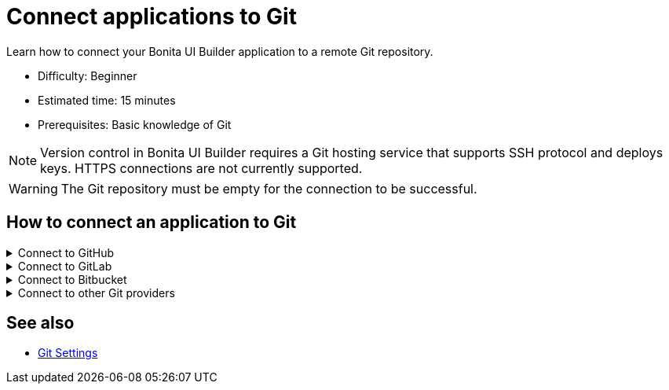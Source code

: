 = Connect applications to Git
:page-aliases: applications:connect-git.adoc
:description: Learn how to connect your Bonita UI Builder application to a remote Git repository.

{description}

* Difficulty: Beginner
* Estimated time: 15 minutes
* Prerequisites: Basic knowledge of Git

[NOTE]
====
Version control in Bonita UI Builder requires a Git hosting service that supports SSH protocol and deploys keys. HTTPS connections are not currently supported.
====

[WARNING]
====
The Git repository must be empty for the connection to be successful.
====

== How to connect an application to Git

.Connect to GitHub
[%collapsible]
====
This section explains how to connect your Bonita UI Builder application to an empty GitHub repository.

1. Open the Bonita UI Builder application you want to connect to and click on **Connect Git** on the left side of the bottom bar.
2. Select **GitHub** as the service provider.
3. Create a new empty Git repository or open an existing one.
4. Go to the repository's main page, click on the **Code** button, and copy the **SSH** URL.
5. Paste the SSH URL into the **Generate SSH Key** field in the Bonita UI Builder.
6. Click on the **Generate SSH Keys** button to generate unique `ECDSA 256` and `RSA 4096` keys. Select the key type that meets your security requirements and system capabilities.
7. Copy one of the keys, go to **Repository settings** on GitHub, navigate to **Deploy keys**, click **Add deploy key**, paste the key, and give it a descriptive title.
8. Enable the **Allow write access** option and add the key.
9. Back in Bonita UI Builder, click on **Connect Git**.

Your application is now connected to GitHub.
====

.Connect to GitLab
[%collapsible]
====
This section explains how to connect your Bonita UI Builder application to an empty GitLab repository.


1. Open the Bonita UI Builder application you want to connect to and click on **Connect Git** on the left side of the bottom bar.
2. Select **GitLab** as the service provider.
3. Create a new empty Git repository or open an existing one. See the https://docs.gitlab.com/ee/user/project/index.html[GitLab documentation] for instructions on creating a repository.
4. Go to the repository's main page, click on the **Code** button, and copy the **SSH** URL.
5. Paste the SSH URL into the **Generate SSH Key** field in the Bonita UI Builder.
6. Click on the **Generate SSH Keys** button to generate unique `ECDSA 256` and `RSA 4096` keys. Select the key type that meets your security requirements and system capabilities.
7. Copy one of the keys, go to **Repository settings** in GitLab, navigate to **Deploy keys**, click **Add deploy key**, paste the key and give it a descriptive title.
8. Enable the **Allow write access** option and add the key.
9. Back in Bonita UI Builder, click **Connect Git**.

Your application is now connected to GitLab.
====

.Connect to Bitbucket
[%collapsible]
====
This section explains how to connect your Bonita UI Builder application to an empty Bitbucket repository.

1. Open the Bonita UI Builder application you want to connect to and click on **Connect Git** on the left side of the bottom bar.
2. Select **Bitbucket** as the service provider.
3. Create a new empty git repository if you don't already have one. See the https://support.atlassian.com/bitbucket-cloud/docs/create-a-git-repository/[Bitbucket documentation] for details.
4. Go to the repository's main page, click on the **Clone** button, select **SSH**, and copy the **SSH** URL.
5. Paste the SSH URL into the **Generate SSH Key** field in the Bonita UI Builder, making sure to remove `git clone` from the URL.
6. Click on the **Generate SSH Keys** button to generate unique `ECDSA 256` and `RSA 4096` keys. Select the key type that meets your security requirements and system capabilities.
7. Copy one of the keys, go to **Workspace settings** in Bitbucket, navigate to **SSH keys**, click **Add SSH key**, paste the key and give it a descriptive title.
8. Back in Bonita UI Builder, click **Connect Git**.

Your application will now be connected to Bitbucket.
====

.Connect to other Git providers
[%collapsible]
====
This section explains how to connect your Bonita UI Builder application to any other Git provider, using Azure repos as an example.

1. Open the Bonita UI Builder application you want to connect to and click on **Connect Git** on the left side of the bottom bar.
2. Select **Others** as the service provider.
3. Create a new empty Git repository or open an existing one.
4. Go to the repository's main page and copy the **SSH** URL.
5. Paste the SSH URL into the **Generate SSH Key** field in the Bonita UI Builder.
6. Click on the **Generate SSH Keys** button to generate unique `ECDSA 256` and `RSA 4096` keys. When connecting to Azure Repos, select the `RSA 4096` key.
7. Copy the key, go to **User Settings** in Azure Repos, open **SSH public keys** and click **+ New key**. Add a key name and paste the generated `RSA 4096` key into the Public Key Data field.
8. Back in Bonita UI Builder, click **Connect Git**.

Your application is now connected to your chosen Git provider.
====

== See also

* xref:applications:git-settings.adoc[Git Settings]